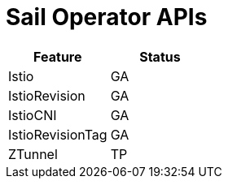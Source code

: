 ////
Module included in the following assemblies:
* service-mesh-docs-main/ossm-release-notes-support-tables.adoc
////

//Post GA: might be worth considering putting tables into their own modules. Might easier to maintain. Warrants further discussion post GA.

:_mod-docs-content-type: REFERENCE
[id="sail-operator-apis_{context}"]
= Sail Operator APIs

[cols="1,1"]
|===
| Feature | Status

| Istio
| GA

| IstioRevision
| GA

| IstioCNI
| GA

| IstioRevisionTag
| GA

| ZTunnel
| TP
|===